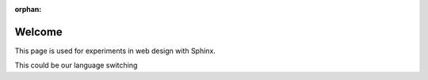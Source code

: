 :orphan:

#########
 Welcome
#########

This page is used for experiments in web design with Sphinx.

This could be our language switching

.. dropdown:: EN
  :class-container: switcher-container
  :class-title: switcher-title
  :class-body: switcher-body

    | `DE </de_DE/welcome.html>`__
    | `CN </zh_CN/welcome.html>`__

